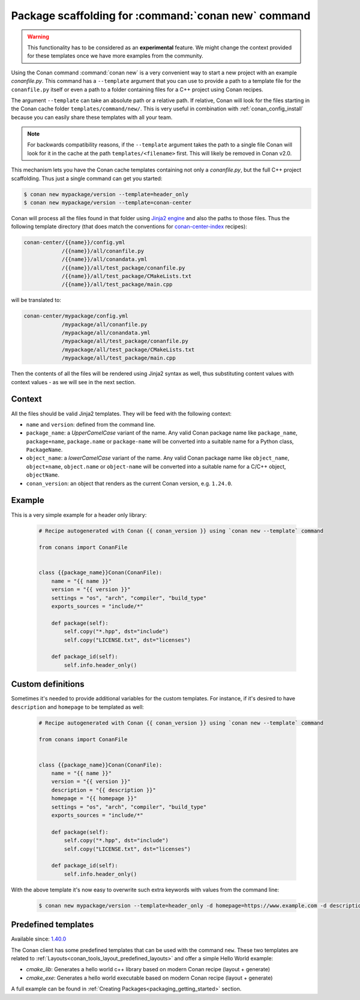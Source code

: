 .. _template_command_new:


Package scaffolding for :command:`conan new` command
====================================================

.. warning::

    This functionality has to be considered as an **experimental** feature. We might
    change the context provided for these templates once we have more examples
    from the community.

Using the Conan command :command:`conan new` is a very convenient way to start a new project with an
example `conanfile.py`. This command has a ``--template`` argument that you can use to provide a path
to a template file for the ``conanfile.py`` itself or even a path to a folder containing files for a
C++ project using Conan recipes.

The argument ``--template`` can take an absolute path or a relative path. If relative, Conan will look
for the files starting in the Conan cache folder ``templates/command/new/``. This is very useful in
combination with :ref:`conan_config_install` because you can easily share these templates with all
your team.

.. note::

    For backwards compatibility reasons, if the ``--template`` argument takes the path to a single file
    Conan will look for it in the cache at the path ``templates/<filename>`` first. This will likely be
    removed in Conan v2.0.

This mechanism lets you have the Conan cache templates containing not only a *conanfile.py*, but the
full C++ project scaffolding. Thus just a single command can get you started:

.. code-block:: bash

    $ conan new mypackage/version --template=header_only
    $ conan new mypackage/version --template=conan-center

Conan will process all the files found in that folder using `Jinja2 engine <https://palletsprojects.com/p/jinja/>`_
and also the paths to those files. Thus the following template directory (that does match the conventions for
`conan-center-index <https://github.com/conan-io/conan-center-index/tree/master/recipes>`_ recipes):

.. code-block:: text

    conan-center/{{name}}/config.yml
                /{{name}}/all/conanfile.py
                /{{name}}/all/conandata.yml
                /{{name}}/all/test_package/conanfile.py
                /{{name}}/all/test_package/CMakeLists.txt
                /{{name}}/all/test_package/main.cpp

will be translated to:

.. code-block:: text

    conan-center/mypackage/config.yml
                /mypackage/all/conanfile.py
                /mypackage/all/conandata.yml
                /mypackage/all/test_package/conanfile.py
                /mypackage/all/test_package/CMakeLists.txt
                /mypackage/all/test_package/main.cpp

Then the contents of all the files will be rendered using Jinja2 syntax as well,
thus substituting content values with context values - as we will see in the next section.

Context
-------

All the files should be valid Jinja2 templates. They will be feed with the following context:

- ``name`` and ``version``: defined from the command line.
- ``package_name``: a *UpperCamelCase* variant of the name.
  Any valid Conan package name like ``package_name``, ``package+name``, ``package.name`` or
  ``package-name`` will be converted into a suitable name for a Python class, ``PackageName``.
- ``object_name``: a *lowerCamelCase* variant of the name.
  Any valid Conan package name like ``object_name``, ``object+name``, ``object.name`` or
  ``object-name`` will be converted into a suitable name for a C/C++ object, ``objectName``.
- ``conan_version``: an object that renders as the current Conan version, e.g. ``1.24.0``.

Example
-------

This is a very simple example for a header only library:

  .. code-block:: text

    # Recipe autogenerated with Conan {{ conan_version }} using `conan new --template` command

    from conans import ConanFile


    class {{package_name}}Conan(ConanFile):
        name = "{{ name }}"
        version = "{{ version }}"
        settings = "os", "arch", "compiler", "build_type"
        exports_sources = "include/*"

        def package(self):
            self.copy("*.hpp", dst="include")
            self.copy("LICENSE.txt", dst="licenses")

        def package_id(self):
            self.info.header_only()

Custom definitions
------------------

Sometimes it's needed to provide additional variables for the custom templates. For instance, if
it's desired to have ``description`` and ``homepage`` to be templated as well:

  .. code-block:: text

    # Recipe autogenerated with Conan {{ conan_version }} using `conan new --template` command

    from conans import ConanFile


    class {{package_name}}Conan(ConanFile):
        name = "{{ name }}"
        version = "{{ version }}"
        description = "{{ description }}"
        homepage = "{{ homepage }}"
        settings = "os", "arch", "compiler", "build_type"
        exports_sources = "include/*"

        def package(self):
            self.copy("*.hpp", dst="include")
            self.copy("LICENSE.txt", dst="licenses")

        def package_id(self):
            self.info.header_only()

With the above template it's now easy to overwrite such extra keywords with values from the command line:

    .. code-block:: bash

        $ conan new mypackage/version --template=header_only -d homepage=https://www.example.com -d description="the best package"

Predefined templates
--------------------

Available since: `1.40.0 <https://github.com/conan-io/conan/releases/tag/1.40.0>`_

The Conan client has some predefined templates that can be used with the command ``new``.
These two templates are related to :ref:`Layouts<conan_tools_layout_predefined_layouts>` and offer a simple Hello World example:

* `cmake_lib`: Generates a hello world c++ library based on modern Conan recipe (layout + generate)
* `cmake_exe`: Generates a hello world executable based on modern Conan recipe (layout + generate)

A full example can be found in :ref:`Creating Packages<packaging_getting_started>` section.
